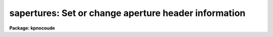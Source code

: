 .. _sapertures:

sapertures: Set or change aperture header information
=====================================================

**Package: kpnocoude**

.. raw:: html

  <section id="s_usage">
  <h3>Usage</h3>
  <p>
  sapertures input
  </p>
  </section>
  <section id="s_parameters">
  <h3>Parameters</h3>
  <dl id="l_input">
  <dt><b>input</b></dt>
  <!-- Sec='PARAMETERS' Level=0 Label='input' Line='input' -->
  <dd>List of spectral images to be modified.
  </dd>
  </dl>
  <dl id="l_apertures">
  <dt><b>apertures = <span style="font-family: monospace;">""</span></b></dt>
  <!-- Sec='PARAMETERS' Level=0 Label='apertures' Line='apertures = ""' -->
  <dd>List of apertures to be modified.  The null list
  selects all apertures.  A list consists of comma separated
  numbers and ranges of numbers.  A range is specified by a hyphen.  An
  optional step size may be given by using the <span style="font-family: monospace;">'x'</span> followed by a number.
  See <b>xtools.ranges</b> for more information.
  </dd>
  </dl>
  <dl id="l_apidtable">
  <dt><b>apidtable = <span style="font-family: monospace;">""</span></b></dt>
  <!-- Sec='PARAMETERS' Level=0 Label='apidtable' Line='apidtable = ""' -->
  <dd>Aperture table.  This may be either a text file or an image.
  A text file consisting of lines with an aperture number,
  beam number, dispersion type code, coordinate of the first physical
  pixel, coordinate interval per physical pixel, redshift factor,
  lower extraction aperture position, upper extraction aperture position,
  and aperture title or identification.  An image will contain the
  keywords SLFIBnnn with string value consisting of aperture number,
  beam number, optional right ascension and declination, and aperture title.
  Any field except the aperture number may be given the value INDEF to
  indicate that the value is not to be changed from the current value.  Any
  apertures not in this table are assigned the values given by the task
  parameters described below.
  As a special case a file having just the aperture number, beam number, and
  spectrum aperture identification may be used.  This file format as well as
  use of an image header is the same as that in the <b>apextract</b> package.
  </dd>
  </dl>
  <dl id="l_wcsreset">
  <dt><b>wcsreset = no</b></dt>
  <!-- Sec='PARAMETERS' Level=0 Label='wcsreset' Line='wcsreset = no' -->
  <dd>Reset the world coordinate system (WCS) of the selected apertures to
  uncorrected pixels.  If this parameter is set the <i>apidtable</i> and task
  aperture parameters are ignored.  This option sets the dispersion type flag
  to -1, the starting coordinate value to 1, the interval per pixel to 1, and
  no redshift factor and leaves the other parameters unchanged.  The option
  is useful when it is desired to apply a second dispersion correction using
  <b>identify</b> and <b>dispcor</b>.
  </dd>
  </dl>
  <dl id="l_verbose">
  <dt><b>verbose = no</b></dt>
  <!-- Sec='PARAMETERS' Level=0 Label='verbose' Line='verbose = no' -->
  <dd>Print a record of each aperture modified?  Only those apertures 
  in which the beam number or label are changed are printed.
  </dd>
  </dl>
  <p>
  If no aperture table is specified or if there is not an aperture
  entry in the table for a selected aperture the following parameter
  values are used.  A value of INDEF will leave the corresponding
  parameter unchanged.
  </p>
  <dl id="l_beam">
  <dt><b>beam = INDEF</b></dt>
  <!-- Sec='PARAMETERS' Level=0 Label='beam' Line='beam = INDEF' -->
  <dd>Beam number.
  </dd>
  </dl>
  <dl id="l_dtype">
  <dt><b>dtype = INDEF</b></dt>
  <!-- Sec='PARAMETERS' Level=0 Label='dtype' Line='dtype = INDEF' -->
  <dd>Dispersion type.  The dispersion types are:
  <div class="highlight-default-notranslate"><pre>
  -1  Linear with dispersion correction flag off
   0  Linear with dispersion correction flag on
   1  Log-linear with dispersion correction flag on
  </pre></div>
  </dd>
  </dl>
  <dl id="l_w1">
  <dt><b>w1 = INDEF</b></dt>
  <!-- Sec='PARAMETERS' Level=0 Label='w1' Line='w1 = INDEF' -->
  <dd>Coordinate of the first physical pixel.  Note that it is possible
  that the physical pixels are not the same as the logical pixels if
  an image section has been extracted.
  </dd>
  </dl>
  <dl id="l_dw">
  <dt><b>dw = INDEF</b></dt>
  <!-- Sec='PARAMETERS' Level=0 Label='dw' Line='dw = INDEF' -->
  <dd>Coordinate interval per physical pixel.  Note that it is possible
  that the physical pixels intervals are not the same as the logical pixels
  intervals if an image section has been extracted.
  </dd>
  </dl>
  <dl id="l_z">
  <dt><b>z = INDEF</b></dt>
  <!-- Sec='PARAMETERS' Level=0 Label='z' Line='z = INDEF' -->
  <dd>Redshift factor.  This is usually set with the task <b>dopcor</b>.
  Coordinates are divided by one plus the redshift factor (1+z).
  </dd>
  </dl>
  <dl id="l_aplow">
  <dt><b>aplow = INDEF, aphigh = INDEF</b></dt>
  <!-- Sec='PARAMETERS' Level=0 Label='aplow' Line='aplow = INDEF, aphigh = INDEF' -->
  <dd>The aperture extraction limits.  These are set when the <b>apextract</b>
  package is used and it is unlikely that one would use this task to
  change them.
  </dd>
  </dl>
  <dl id="l_title">
  <dt><b>title = INDEF</b></dt>
  <!-- Sec='PARAMETERS' Level=0 Label='title' Line='title = INDEF' -->
  <dd>Aperture title or identification string.
  </dd>
  </dl>
  </section>
  <section id="s_description">
  <h3>Description</h3>
  <p>
  This task sets or changes any of the aperture specific parameters except
  the aperture number and the number of  valid pixels.  It is particularly
  useful for images which use the <span style="font-family: monospace;">"multispec"</span> world coordinate system
  attribute strings which are not readily accessible with other header
  editors.  A list of images and a list of apertures is used to select which
  spectra are to be modified.  The default empty string for the apertures
  selects all apertures.  The new values are specified either in an aperture
  table file or with task parameters.  The aperture table is used to give
  different values to specific apertures.  If all apertures are to have the
  same values this file need not be used.
  </p>
  <p>
  The aperture parameters which may be modified are the beam number, the
  dispersion type, the coordinate of the first physical pixel, the coordinate
  interval per physical pixel, the redshift factor, the aperture extraction
  limits, and the title.  The task has parameters for each of these and the
  aperture table consists of lines starting with an aperture number followed
  by the above parameters in the list order and separated by whitespace.  As
  a special case the aperture table may be a file abbreviated to aperture
  number, beam number, and title or an image with keywords SLFIBnnn
  containing the aperture number, beam number, optional right ascension and
  declination, and title.  These special cases allow use of the same file
  orimage used in the <b>apextract</b> package.  If any of the parameters are
  specified as INDEF then the value will be unchanged.
  </p>
  <p>
  If the <i>wcsreset</i> parameter is set then the aperture table and
  task aperture parameters are ignored and the selected apertures are
  reset to have a dispersion type of -1, a starting coordinate of 1,
  a coordinate interval of 1, and a redshift factor of 0.  This other
  parameters are not changed.  These choice of parameters has the effect
  of resetting the spectrum to physical pixel coordinates and flagging
  the spectra as not being dispersion calibrated.  One use of this option
  is to allow the <b>dispcor</b> task to be reapplied to previously
  dispersion calibrated spectra.
  </p>
  <p>
  The <i>verbose</i> parameter lists the old and new values when there is
  a change.  If there are no changes there will be no output.
  </p>
  </section>
  <section id="s_examples">
  <h3>Examples</h3>
  <p>
  1.  To add titles to a multifiber extraction and change one of the
  beam numbers:
  </p>
  <div class="highlight-default-notranslate"><pre>
  cl&gt; type m33aps
  36 2 Henear
  37 0 Sky
  38 1 New title
  39 1 Another title
  41 0 Sky
  42 1 Yet another title
  43 1 YAT
  44 1 Was a sky but actually has an object
  45 1 Wow
  46 1 Important new discovery
  47 0 Sky
  48 2 Henear
  cl&gt; saper m33.ms apid=m33aps v+
  demoobj1.ms:
    Aperture 37:  --&gt; Sky
    Aperture 38:  --&gt; New title
    Aperture 39:  --&gt; Another title
    Aperture 41:  --&gt; Sky
    Aperture 42:  --&gt; Yet another title
    Aperture 43:  --&gt; YAT
    Aperture 44: beam 0 --&gt; beam 1
    Aperture 44:  --&gt; Was a sky but actually has an object
    Aperture 45:  --&gt; Wow
    Aperture 46:  --&gt; Important new discovery
    Aperture 47:  --&gt; Sky
  </pre></div>
  <p>
  2.  To reset a dispersion calibrated multifiber spectrum:
  </p>
  <div class="highlight-default-notranslate"><pre>
  cl&gt; saper test.ms wcsreset+ verbose+
  test.ms:
    Aperture 1:
      w1 4321. --&gt; 1.
      dw 1.23 --&gt; 1.
    Aperture 2:
      w1 4321. --&gt; 1.
      dw 1.23 --&gt; 1.
    &lt;etc.&gt;
  </pre></div>
  <p>
  3.  To set a constant wavelength length scale (with the default parameters):
  </p>
  <div class="highlight-default-notranslate"><pre>
  cl&gt; saper test.ms dtype=0 w1=4321 dw=1.23 v+
  test.ms:
    Aperture 1:
      w1 1. --&gt; 4321.
      dw 1. --&gt; 1.23
    Aperture 2:
      w1 1. --&gt; 4321.
      dw 1. --&gt; 1.23
    &lt;etc.&gt;
  </pre></div>
  <p>
  4. To reset the wavelengths and title of only aperture 3:
  </p>
  <div class="highlight-default-notranslate"><pre>
  cl&gt; saper test.ms aper=3 w1=4325 dw=1.22 title=HD12345 v+
  test.ms:
    Aperture 3:
      w1 4321. --&gt; 4325.
      dw 1.23 --&gt; 1.22
      apid  --&gt; HD12345
  </pre></div>
  </section>
  <section id="s_revisions">
  <h3>Revisions</h3>
  <dl id="l_SAPERTURES">
  <dt><b>SAPERTURES V2.11</b></dt>
  <!-- Sec='REVISIONS' Level=0 Label='SAPERTURES' Line='SAPERTURES V2.11' -->
  <dd>This task has been modified to allow use of image header keywords
  as done in the APEXTRACT package.
  </dd>
  </dl>
  <dl id="l_SAPERTURES">
  <dt><b>SAPERTURES V2.10.3</b></dt>
  <!-- Sec='REVISIONS' Level=0 Label='SAPERTURES' Line='SAPERTURES V2.10.3' -->
  <dd>This task has been greatly expanded to allow changing any of the WCS
  parameters as well as the beam number and aperture title.
  </dd>
  </dl>
  <dl id="l_SAPERTURES">
  <dt><b>SAPERTURES V2.10</b></dt>
  <!-- Sec='REVISIONS' Level=0 Label='SAPERTURES' Line='SAPERTURES V2.10' -->
  <dd>This task is new.
  </dd>
  </dl>
  </section>
  <section id="s_see_also">
  <h3>See also</h3>
  <p>
  specshift, imcoords.wcsreset, hedit, ranges, onedspec.package
  </p>
  
  </section>
  
  <!-- Contents: 'NAME' 'USAGE' 'PARAMETERS' 'DESCRIPTION' 'EXAMPLES' 'REVISIONS' 'SEE ALSO'  -->
  
